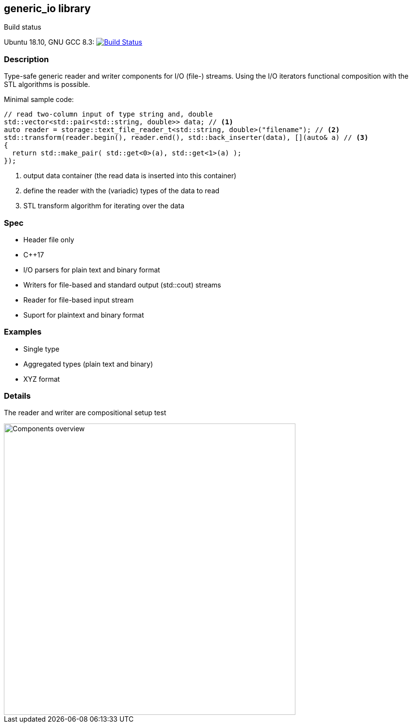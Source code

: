 :stylesheet: asciidoctor.css
== generic_io library

.Build status 
Ubuntu 18.10, GNU GCC 8.3: image:https://rgijsen.visualstudio.com/generic_io/_apis/build/status/rgijsen.generic_io?branchName=master["Build Status",
link=https://rgijsen.visualstudio.com/generic_io/_build/latest?definitionId=1&branchName=master]

=== Description
Type-safe generic reader and writer components for I/O (file-) streams. Using the I/O iterators functional composition with the STL algorithms is possible.

.Minimal sample code:
// [source,c++, indent=0]
// include::src/examples/single_type_example.cpp[tag=code_example]
----
// read two-column input of type string and, double
std::vector<std::pair<std::string, double>> data; // <1>
auto reader = storage::text_file_reader_t<std::string, double>("filename"); // <2>
std::transform(reader.begin(), reader.end(), std::back_inserter(data), [](auto& a) // <3>
{
  return std::make_pair( std::get<0>(a), std::get<1>(a) ); 
});
----
<1> output data container (the read data is inserted into this container)
<2> define the reader with the (variadic) types of the data to read
<3> STL transform algorithm for iterating over the data

=== Spec
* Header file only
* C++17 
* I/O parsers for plain text and binary format
* Writers for file-based and standard output (std::cout) streams
* Reader for file-based input stream
* Suport for plaintext and binary format

=== Examples
* Single type
* Aggregated types (plain text and binary)
* XYZ format

=== Details
The reader and writer are compositional setup
[white-background]#test#

image::resources/generic_io.svg["Components overview", 600]

